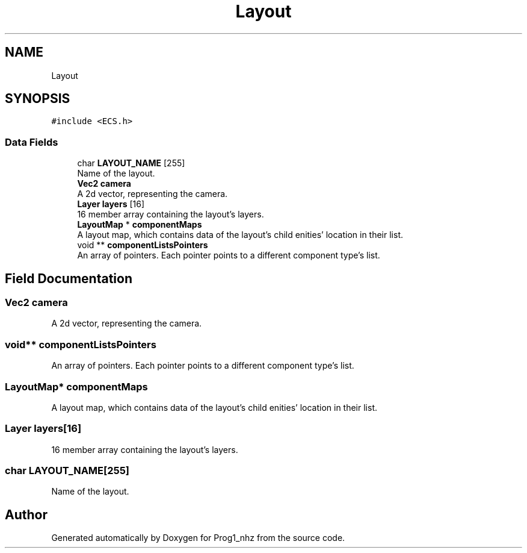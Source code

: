 .TH "Layout" 3 "Sat Nov 27 2021" "Version 1.02" "Prog1_nhz" \" -*- nroff -*-
.ad l
.nh
.SH NAME
Layout
.SH SYNOPSIS
.br
.PP
.PP
\fC#include <ECS\&.h>\fP
.SS "Data Fields"

.in +1c
.ti -1c
.RI "char \fBLAYOUT_NAME\fP [255]"
.br
.RI "Name of the layout\&. "
.ti -1c
.RI "\fBVec2\fP \fBcamera\fP"
.br
.RI "A 2d vector, representing the camera\&. "
.ti -1c
.RI "\fBLayer\fP \fBlayers\fP [16]"
.br
.RI "16 member array containing the layout's layers\&. "
.ti -1c
.RI "\fBLayoutMap\fP * \fBcomponentMaps\fP"
.br
.RI "A layout map, which contains data of the layout's child enities' location in their list\&. "
.ti -1c
.RI "void ** \fBcomponentListsPointers\fP"
.br
.RI "An array of pointers\&. Each pointer points to a different component type's list\&. "
.in -1c
.SH "Field Documentation"
.PP 
.SS "\fBVec2\fP camera"

.PP
A 2d vector, representing the camera\&. 
.SS "void** componentListsPointers"

.PP
An array of pointers\&. Each pointer points to a different component type's list\&. 
.SS "\fBLayoutMap\fP* componentMaps"

.PP
A layout map, which contains data of the layout's child enities' location in their list\&. 
.SS "\fBLayer\fP layers[16]"

.PP
16 member array containing the layout's layers\&. 
.SS "char LAYOUT_NAME[255]"

.PP
Name of the layout\&. 

.SH "Author"
.PP 
Generated automatically by Doxygen for Prog1_nhz from the source code\&.
